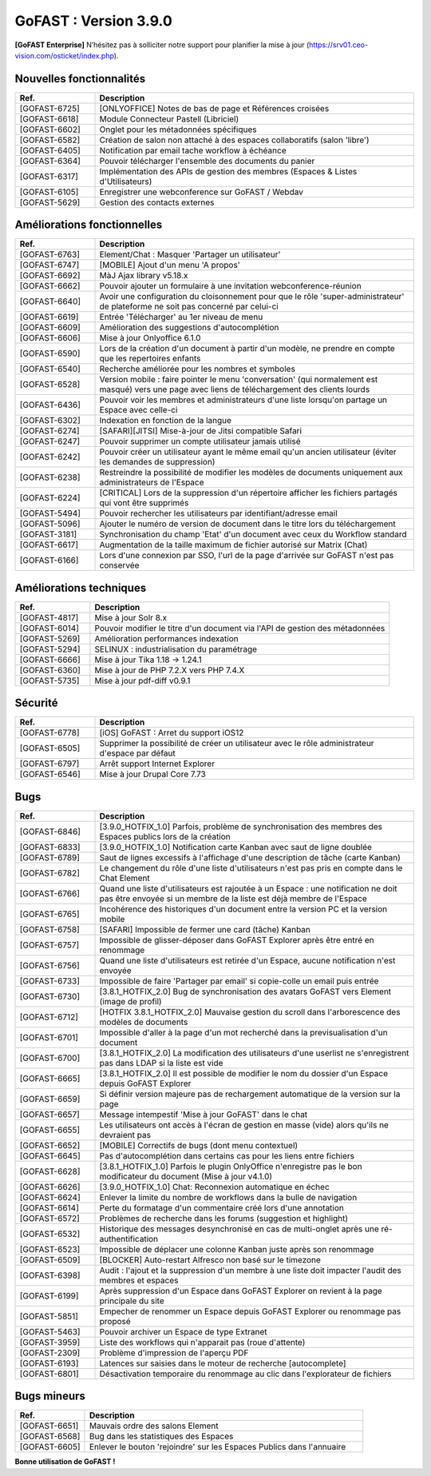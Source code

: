 ********************************************
GoFAST :  Version 3.9.0
********************************************

**[GoFAST Enterprise]** N’hésitez pas à solliciter notre support pour planifier la mise à jour (https://srv01.ceo-vision.com/osticket/index.php).



Nouvelles fonctionnalités 
******************************
.. csv-table::  
   :header: "Ref.", "Description"
   :widths: 10, 40   

   "[GOFAST-6725]", "[ONLYOFFICE] Notes de bas de page et Références croisées "
   "[GOFAST-6618]", "Module Connecteur Pastell (Libriciel)"
   "[GOFAST-6602]", "Onglet pour les métadonnées spécifiques"
   "[GOFAST-6582]", "Création de salon non attaché à des espaces collaboratifs (salon 'libre')"
   "[GOFAST-6405]", "Notification par email tache workflow à échéance"
   "[GOFAST-6364]", "Pouvoir télécharger l'ensemble des documents du panier"
   "[GOFAST-6317]", "Implémentation des APIs de gestion des membres (Espaces & Listes d'Utilisateurs)"
   "[GOFAST-6105]", "Enregistrer une webconference sur GoFAST / Webdav"
   "[GOFAST-5629]", "Gestion des contacts externes"


Améliorations fonctionnelles
******************************
.. csv-table::  
   :header: "Ref.", "Description"
   :widths: 10, 40

   "[GOFAST-6763]", "Element/Chat : Masquer 'Partager un utilisateur'"
   "[GOFAST-6747]", "[MOBILE] Ajout d'un menu 'A propos'"
   "[GOFAST-6692]", "MàJ Ajax library v5.18.x"
   "[GOFAST-6662]", "Pouvoir ajouter un formulaire à une invitation webconference-réunion"
   "[GOFAST-6640]", "Avoir une configuration du cloisonnement pour que le rôle 'super-administrateur' de plateforme ne soit pas concerné par celui-ci"
   "[GOFAST-6619]", "Entrée 'Télécharger' au 1er niveau de menu"
   "[GOFAST-6609]", "Amélioration des suggestions d'autocomplétion"
   "[GOFAST-6606]", "Mise à jour Onlyoffice 6.1.0"
   "[GOFAST-6590]", "Lors de la création d'un document à partir d'un modèle, ne prendre en compte que les repertoires enfants"
   "[GOFAST-6540]", "Recherche améliorée pour les nombres et symboles"
   "[GOFAST-6528]", "Version mobile : faire pointer le menu 'conversation' (qui normalement est masqué) vers une page avec liens de téléchargement des clients lourds"
   "[GOFAST-6436]", "Pouvoir voir les membres et administrateurs d'une liste lorsqu'on partage un Espace avec celle-ci"
   "[GOFAST-6302]", "Indexation en fonction de la langue"
   "[GOFAST-6274]", "[SAFARI][JITSI] Mise-à-jour de Jitsi compatible Safari"
   "[GOFAST-6247]", "Pouvoir supprimer un compte utilisateur jamais utilisé"
   "[GOFAST-6242]", "Pouvoir créer un utilisateur ayant le même email qu'un ancien utilisateur (éviter les demandes de suppression)"
   "[GOFAST-6238]", "Restreindre la possibilité de modifier les modèles de documents uniquement aux administrateurs de l'Espace"
   "[GOFAST-6224]", "[CRITICAL] Lors de la suppression d'un répertoire afficher les fichiers partagés qui vont être supprimés"
   "[GOFAST-5494]", "Pouvoir rechercher les utilisateurs par identifiant/adresse email"
   "[GOFAST-5096]", "Ajouter le numéro de version de document dans le titre lors du téléchargement"
   "[GOFAST-3181]", "Synchronisation du champ 'Etat' d'un document avec ceux du Workflow standard"
   "[GOFAST-6617]", "Augmentation de la taille maximum de fichier autorisé sur Matrix (Chat)"
   "[GOFAST-6166]", "Lors d'une connexion par SSO, l'url de la page d'arrivée sur GoFAST n'est pas conservée"


Améliorations techniques
**************************
.. csv-table::  
   :header: "Ref.", "Description"
   :widths: 10, 40

   "[GOFAST-4817]", "Mise à jour Solr 8.x"
   "[GOFAST-6014]", "Pouvoir modifier le titre d'un document via l'API de gestion des métadonnées"
   "[GOFAST-5269]", "Amélioration performances indexation"   
   "[GOFAST-5294]", "SELINUX : industrialisation du paramétrage"
   "[GOFAST-6666]", "Mise à jour Tika 1.18 -> 1.24.1"
   "[GOFAST-6360]", "Mise à jour de PHP 7.2.X vers PHP 7.4.X"
   "[GOFAST-5735]", "Mise à jour pdf-diff v0.9.1"


Sécurité
**********
.. csv-table::  
   :header: "Ref.", "Description"
   :widths: 10, 40

   "[GOFAST-6778]", "[iOS] GoFAST : Arret du support iOS12"
   "[GOFAST-6505]", "Supprimer la possibilité de créer un utilisateur avec le rôle administrateur d'espace par défaut"
   "[GOFAST-6797]", "Arrêt support Internet Explorer"
   "[GOFAST-6546]", "Mise à jour Drupal Core 7.73"


Bugs
**********
.. csv-table::  
   :header: "Ref.", "Description"
   :widths: 10, 40

   "[GOFAST-6846]", "[3.9.0_HOTFIX_1.0] Parfois, problème de synchronisation des membres des Espaces publics lors de la création"
   "[GOFAST-6833]", "[3.9.0_HOTFIX_1.0] Notification carte Kanban avec saut de ligne doublée"
   "[GOFAST-6789]", "Saut de lignes excessifs à l'affichage d'une description de tâche (carte Kanban)"
   "[GOFAST-6782]", "Le changement du rôle d'une liste d'utilisateurs n'est pas pris en compte dans le Chat Element"
   "[GOFAST-6766]", "Quand une liste d'utilisateurs est rajoutée à un Espace : une notification ne doit pas être envoyée si un membre de la liste est déjà membre de l'Espace"
   "[GOFAST-6765]", "Incohérence des historiques d'un document entre la version PC et la version mobile"
   "[GOFAST-6758]", "[SAFARI] Impossible de fermer une card (tâche) Kanban"
   "[GOFAST-6757]", "Impossible de glisser-déposer dans GoFAST Explorer après être entré en renommage"
   "[GOFAST-6756]", "Quand une liste d'utilisateurs est retirée d'un Espace, aucune notification n'est envoyée"
   "[GOFAST-6733]", "Impossible de faire 'Partager par email' si copie-colle un email puis entrée"
   "[GOFAST-6730]", "[3.8.1_HOTFIX_2.0] Bug de synchronisation des avatars GoFAST vers Element (image de profil)"
   "[GOFAST-6712]", "[HOTFIX 3.8.1_HOTFIX_2.0] Mauvaise gestion du scroll dans l'arborescence des modèles de documents"
   "[GOFAST-6701]", "Impossible d'aller à la page d'un mot recherché dans la previsualisation d'un document"
   "[GOFAST-6700]", "[3.8.1_HOTFIX_2.0] La modification des utilisateurs d'une userlist ne s'enregistrent pas dans LDAP si la liste est vide"
   "[GOFAST-6665]", "[3.8.1_HOTFIX_2.0] Il est possible de modifier le nom du dossier d'un Espace depuis GoFAST Explorer"
   "[GOFAST-6659]", "Si définir version majeure pas de rechargement automatique de la version sur la page"
   "[GOFAST-6657]", "Message intempestif 'Mise à jour GoFAST' dans le chat"
   "[GOFAST-6655]", "Les utilisateurs ont accès à l'écran de gestion en masse (vide) alors qu'ils ne devraient pas"
   "[GOFAST-6652]", "[MOBILE] Correctifs de bugs (dont menu contextuel)"
   "[GOFAST-6645]", "Pas d'autocomplétion dans certains cas pour les liens entre fichiers"
   "[GOFAST-6628]", "[3.8.1_HOTFIX_1.0] Parfois le plugin OnlyOffice n'enregistre pas le bon modificateur du document (Mise à jour v4.1.0)"
   "[GOFAST-6626]", "[3.9.0_HOTFIX_1.0] Chat: Reconnexion automatique en échec"
   "[GOFAST-6624]", "Enlever la limite du nombre de workflows dans la bulle de navigation"
   "[GOFAST-6614]", "Perte du formatage d'un commentaire créé lors d'une annotation"
   "[GOFAST-6572]", "Problèmes de recherche dans les forums (suggestion et highlight)"
   "[GOFAST-6532]", "Historique des messages desynchronisé en cas de multi-onglet après une ré-authentification"
   "[GOFAST-6523]", "Impossible de déplacer une colonne Kanban juste après son renommage"
   "[GOFAST-6509]", "[BLOCKER] Auto-restart Alfresco non basé sur le timezone"
   "[GOFAST-6398]", "Audit : l'ajout et la suppression d'un membre à une liste doit impacter l'audit des membres et espaces"
   "[GOFAST-6199]", "Après suppression d'un Espace dans GoFAST Explorer on revient à la page principale du site"
   "[GOFAST-5851]", "Empecher de renommer un Espace depuis GoFAST Explorer ou renommage pas proposé"
   "[GOFAST-5463]", "Pouvoir archiver un Espace de type Extranet"
   "[GOFAST-3959]", "Liste des workflows qui n'apparait pas (roue d'attente)"
   "[GOFAST-2309]", "Problème d'impression de l'aperçu PDF"
   "[GOFAST-6193]", "Latences sur saisies dans le moteur de recherche [autocomplete]"
   "[GOFAST-6801]", "Désactivation temporaire du renommage au clic dans l'explorateur de fichiers"



Bugs mineurs
***************
.. csv-table:: 
   :header: "Ref.", "Description"
   :widths: 10, 40

   "[GOFAST-6651]", "Mauvais ordre des salons Element"
   "[GOFAST-6568]", "Bug dans les statistiques des Espaces"
   "[GOFAST-6605]", "Enlever le bouton 'rejoindre' sur les Espaces Publics dans l'annuaire"





**Bonne utilisation de GoFAST !**
